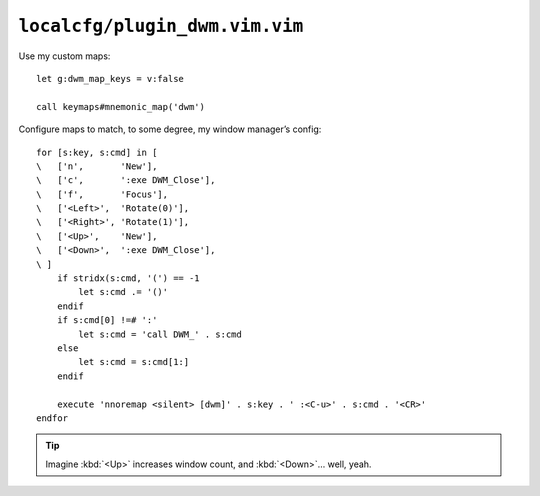 ``localcfg/plugin_dwm.vim.vim``
===============================

.. _dwm-custom-maps:

Use my custom maps::

    let g:dwm_map_keys = v:false

    call keymaps#mnemonic_map('dwm')

Configure maps to match, to some degree, my window manager’s config::

    for [s:key, s:cmd] in [
    \   ['n',       'New'],
    \   ['c',       ':exe DWM_Close'],
    \   ['f',       'Focus'],
    \   ['<Left>',  'Rotate(0)'],
    \   ['<Right>', 'Rotate(1)'],
    \   ['<Up>',    'New'],
    \   ['<Down>',  ':exe DWM_Close'],
    \ ]
        if stridx(s:cmd, '(') == -1
            let s:cmd .= '()'
        endif
        if s:cmd[0] !=# ':'
            let s:cmd = 'call DWM_' . s:cmd
        else
            let s:cmd = s:cmd[1:]
        endif

        execute 'nnoremap <silent> [dwm]' . s:key . ' :<C-u>' . s:cmd . '<CR>'
    endfor

.. tip::

    Imagine :kbd:`<Up>` increases window count, and :kbd:`<Down>`… well, yeah.

